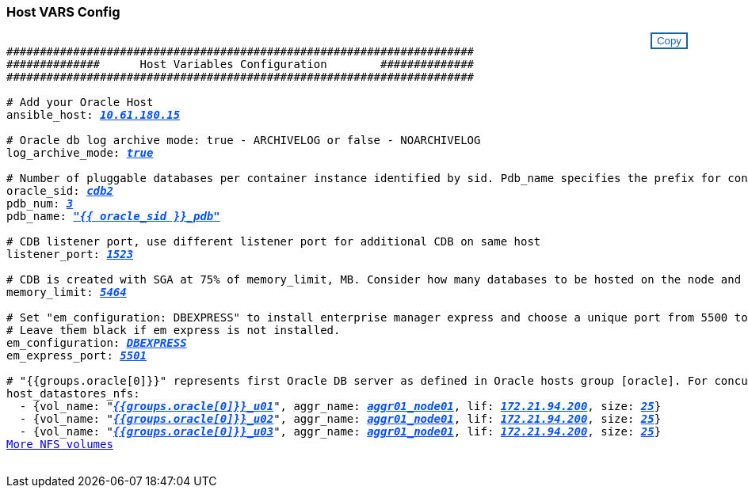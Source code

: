 === Host VARS Config
++++
<style>
div {
position: relative;
}
div button {
position: absolute;
top: 0;
right: 0;
}
button {
  transition-duration: 0.4s;
  background-color: white;
  color: #1563a3;
  border: 2px solid #1563a3;
}
button:hover {
  background-color: #1563a3;
  color: white;
}
#more_datastores_nfs {
  display: block;
}
#more_datastores_nfs_button {
  display: none;
}
</style>
<div class="listingblock"><div class="content"><div><button id="copy-button1" onclick="CopyClassText1()">Copy</button></div><pre><code><div class="CopyMeClass1" id="CopyMeID1">
######################################################################
##############      Host Variables Configuration        ##############
######################################################################

# Add your Oracle Host
ansible_host: <span <div contenteditable="true" style="color:#004EFF; font-weight:bold; font-style:italic; text-decoration:underline; text-decoration:underline;"/><i>10.61.180.15</i></span>

# Oracle db log archive mode: true - ARCHIVELOG or false - NOARCHIVELOG
log_archive_mode: <span <div contenteditable="true" style="color:#004EFF; font-weight:bold; font-style:italic; text-decoration:underline; text-decoration:underline;"/><i>true</i></span>

# Number of pluggable databases per container instance identified by sid. Pdb_name specifies the prefix for container database naming in this case cdb2_pdb1, cdb2_pdb2, cdb2_pdb3
oracle_sid: <span <div contenteditable="true" style="color:#004EFF; font-weight:bold; font-style:italic; text-decoration:underline; text-decoration:underline;"/><i>cdb2</i></span>
pdb_num: <span <div contenteditable="true" style="color:#004EFF; font-weight:bold; font-style:italic; text-decoration:underline; text-decoration:underline;"/><i>3</i></span>
pdb_name: <span <div contenteditable="true" style="color:#004EFF; font-weight:bold; font-style:italic; text-decoration:underline; text-decoration:underline;"/><i>"{{ oracle_sid }}_pdb"</i></span>

# CDB listener port, use different listener port for additional CDB on same host
listener_port: <span <div contenteditable="true" style="color:#004EFF; font-weight:bold; font-style:italic; text-decoration:underline; text-decoration:underline;"/><i>1523</i></span>

# CDB is created with SGA at 75% of memory_limit, MB. Consider how many databases to be hosted on the node and how much ram to be allocated to each DB. The grand total SGA should not exceed 75% available RAM on node.
memory_limit: <span <div contenteditable="true" style="color:#004EFF; font-weight:bold; font-style:italic; text-decoration:underline; text-decoration:underline;"/><i>5464</i></span>

# Set "em_configuration: DBEXPRESS" to install enterprise manager express and choose a unique port from 5500 to 5599 for each sid on the host.
# Leave them black if em express is not installed.
em_configuration: <span <div contenteditable="true" style="color:#004EFF; font-weight:bold; font-style:italic; text-decoration:underline; text-decoration:underline;"/><i>DBEXPRESS</i></span>
em_express_port: <span <div contenteditable="true" style="color:#004EFF; font-weight:bold; font-style:italic; text-decoration:underline; text-decoration:underline;"/><i>5501</i></span>

# "{{groups.oracle[0]}}" represents first Oracle DB server as defined in Oracle hosts group [oracle]. For concurrent multiple Oracle DB servers deployment, [0] will be incremented for each additional DB server. For example,  "{{groups.oracle[1]}}" represents DB server 2, "{{groups.oracle[2]}}" represents DB server 3 ... As a good practice and the default, minimum three volumes is allocated to a DB server with corresponding /u01, /u02, /u03 mount points, which store oracle binary, oracle data, and oracle recovery files respectively. Additional volumes can be added by click on "More NFS volumes" but the number of volumes allocated to a DB server must match with what is defined in global vars file by volumes_nfs parameter, which dictates how many volumes are to be created for each DB server.
host_datastores_nfs:
  - {vol_name: &quot<span <div contenteditable="true" style="color:#004EFF; font-weight:bold; font-style:italic; text-decoration:underline;"/><i>{{groups.oracle[0]}}_u01</i></span>&quot, aggr_name: <span <div contenteditable="true" style="color:#004EFF; font-weight:bold; font-style:italic; text-decoration:underline;"/><i>aggr01_node01</i></span>, lif: <span <div contenteditable="true" style="color:#004EFF; font-weight:bold; font-style:italic; text-decoration:underline;"/><i>172.21.94.200</i></span>, size: <span <div contenteditable="true" style="color:#004EFF; font-weight:bold; font-style:italic; text-decoration:underline;"/><i>25</i></span>}
  - {vol_name: &quot<span <div contenteditable="true" style="color:#004EFF; font-weight:bold; font-style:italic; text-decoration:underline;"/><i>{{groups.oracle[0]}}_u02</i></span>&quot;, aggr_name: <span <div contenteditable="true" style="color:#004EFF; font-weight:bold; font-style:italic; text-decoration:underline;"/><i>aggr01_node01</i></span>, lif: <span <div contenteditable="true" style="color:#004EFF; font-weight:bold; font-style:italic; text-decoration:underline;"/><i>172.21.94.200</i></span>, size: <span <div contenteditable="true" style="color:#004EFF; font-weight:bold; font-style:italic; text-decoration:underline;"/><i>25</i></span>}
  - {vol_name: &quot<span <div contenteditable="true" style="color:#004EFF; font-weight:bold; font-style:italic; text-decoration:underline;"/><i>{{groups.oracle[0]}}_u03</i></span>&quot, aggr_name: <span <div contenteditable="true" style="color:#004EFF; font-weight:bold; font-style:italic; text-decoration:underline;"/><i>aggr01_node01</i></span>, lif: <span <div contenteditable="true" style="color:#004EFF; font-weight:bold; font-style:italic; text-decoration:underline;"/><i>172.21.94.200</i></span>, size: <span <div contenteditable="true" style="color:#004EFF; font-weight:bold; font-style:italic; text-decoration:underline;"/><i>25</i></span>}
<a id="more_datastores_nfs" href="javascript:datastoredropdown();">More NFS volumes</a><div id="select_more_datastores_nfs"></div><a id="more_datastores_nfs_button" href="javascript:adddatastorevolumes();">Enter NFS volumes' details</a><div id="extra_datastores_nfs"></div>
</div></code></pre></div></div>
<script>
function CopyClassText1(){
  	var textToCopy = document.getElementById("CopyMeID1");
  	var currentRange;
  	if(document.getSelection().rangeCount > 0)
  	{
  		currentRange = document.getSelection().getRangeAt(0);
  		window.getSelection().removeRange(currentRange);
  	}
  	else
  	{
  		currentRange = false;
  	}
  	var CopyRange = document.createRange();
  	CopyRange.selectNode(textToCopy);
  	window.getSelection().addRange(CopyRange);
    document.getElementById("more_datastores_nfs").style.display = "none";
    var command = document.execCommand("copy");
      if (command)
      {
          document.getElementById("copy-button1").innerHTML = "Copied!";
          setTimeout(revert_copy, 3000);
      }
  	window.getSelection().removeRange(CopyRange);
  	if(currentRange)
  	{
  		window.getSelection().addRange(currentRange);
  	}
}
function revert_copy() {
      document.getElementById("copy-button1").innerHTML = "Copy";
      document.getElementById("more_datastores_nfs").style.display = "block";
}

function datastoredropdown() {
    document.getElementById("more_datastores_nfs").style.display = "none";
	document.getElementById("more_datastores_nfs_button").style.display = "block";
    var x=1;
    var myHTML = '';
    var buildup = '';
    var wrapper = document.getElementById("select_more_datastores_nfs");
    while (x < 100) {
      buildup += '<option value="' + x + '">' + x + '</option>';
  	  x++;
    }
    myHTML += '<a id="more_datastores_nfs">How many extra NFS volumes do you wish to add?</a><select name="number_of_extra_datastores_nfs" id="number_of_extra_datastores_nfs">' + buildup + '</select>';
    wrapper.innerHTML = myHTML;
}
function adddatastorevolumes() {
    var y = document.getElementById("number_of_extra_datastores_nfs").value;
    var j=0;
    var myHTML = '';
    var wrapper = document.getElementById("extra_datastores_nfs");
    while (j < y) {
    	j++;
        myHTML += '  - {vol_name: <span <div contenteditable="true" style="color:#004EFF; font-weight:bold; font-style:italic; text-decoration:underline;"/><i>"{{groups.oracle[0]}}_u01"</i></span>, aggr_name: <span <div contenteditable="true" style="color:#004EFF; font-weight:bold; font-style:italic; text-decoration:underline;"/><i>aggr01_node02</i></span>, lif: <span <div contenteditable="true" style="color:#004EFF; font-weight:bold; font-style:italic; text-decoration:underline;"/><i>172.21.94.201</i></span>, size: <span <div contenteditable="true" style="color:#004EFF; font-weight:bold; font-style:italic; text-decoration:underline;"/><i>25</i></span>}<br>';
    }
	wrapper.innerHTML = myHTML;
	document.getElementById("select_more_datastores_nfs").style.display = "none";
	document.getElementById("more_datastores_nfs_button").style.display = "none";
}

</script>
++++
